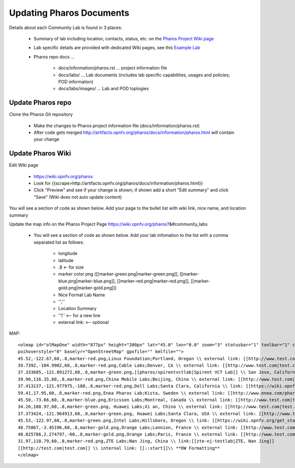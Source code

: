 .. This work is licensed under a Creative Commons Attribution 4.0 International License.
.. http://creativecommons.org/licenses/by/4.0
.. (c) 2016 OPNFV.


.. _pharos_wiki:

*************************
Updating Pharos Documents
*************************

Details about each Community Lab is found in 3 places:

 - Summary of lab including location, contacts, status, etc.
   on the `Pharos Project Wiki page <https://wiki.opnfv.org/display/pharos>`_
 - Lab specific details are provided with dedicated Wiki pages,
   see this `Example Lab <https://wiki.opnfv.org/display/pharos/Intel+Hosting>`_
 - Pharos repo docs ...

    - docs/information/pharos.rst ... project information file
    - docs/labs/ ... Lab documents (includes lab specific capabilities, usages and policies; POD information)
    - docs/labs/images/ ... Lab and POD toplogies

Update Pharos repo
------------------

Clone the Pharos Git repository

 * Make the changes to Pharos project information file (docs/information/pharos.rst)
 * After code gets merged http://artifacts.opnfv.org/pharos/docs/information/pharos.html will contain your change


Update Pharos Wiki
------------------

Edit Wiki page

 * https://wiki.opnfv.org/pharos
 * Look for {{scrape>http://artifacts.opnfv.org/pharos/docs/information/pharos.html}}
 * Click "Preview" and see if your change is shown; if shown add a short "Edit summary" and click "Save"
   (Wiki does not auto update content)

You will see a section of code as shown below. Add your page to the bullet list with wiki link,
nice name, and location summary

Update the map info on the Pharos Project Page https://wiki.opnfv.org/pharos?&#community_labs

 * You will see a section of code as shown below. Add your lab infomation to the list with a comma separated
   list as follows:

    * longitude
    * latitude
    * .8 <- for size
    * marker color png ([[marker-green.png|marker-green.png]], [[marker-blue.png|marker-blue.png]],
      [[marker-red.png|marker-red.png]], [[marker-gold.png|marker-gold.png]])
    * Nice Format Lab Name
    * '';''
    * Location Summary
    * ''\\'' <-- for a new line
    * external link: <-- optional

.. MAP Code Example (see Wiki page for current version)::

MAP::

 <olmap id="olMapOne" width="877px" height="200px" lat="45.0" lon="0.0" zoom="3" statusbar="1" toolbar="1" controls="1"
 poihoverstyle="0" baselyr="OpenStreetMap" gpxfile="" kmlfile="">
 45.52,-122.67,60,.8,marker-red.png,Linux Foundation;Portland, Oregon \\ external link: [[http://www.test.com|test.com]]
 39.7392,-104.9902,60,.8,marker-red.png,Cable Labs;Denver, CA \\ external link: [[http://www.test.com|test.com]]
 37.333685,-121.891272,60,.6,marker-green.png,[[pharos/spirentvctlab|Spirent VCT Lab]] \\ San Jose, California
 39.90,116.35,60,.8,marker-red.png,China Mobile Labs;Beijing, China \\ external link: [[http://www.test.com|test.com]]
 37.413137,-121.977975,-180,.6,marker-red.png,Dell Labs;Santa Clara, California \\ link: [[https://wiki.opnfv.org/dell_hosting]]
 59.41,17.95,60,.8,marker-red.png,Enea Pharos Lab;Kista, Sweden \\ external link: [[http://www.enea.com/pharos-lab|ENEA pharos lab]]
 45.50,-73.66,60,.8,marker-blue.png,Ericsson Labs;Montreal, Canada \\ external link: [[http://www.test.com|test.com]]
 34.26,108.97,60,.8,marker-green.png, Huawei Labs;Xi an, China \\ external link: [[http://www.test.com|test.com]]
 37.373424,-121.964913,60,.8,marker-green.png, Huawei Labs;Santa Clara, USA \\ external link: [[http://www.test.com|test.com]]
 45.53,-122.97,60,.8,marker-green.png,Intel Labs;Hillsboro, Oregon \\ link: [[https://wiki.opnfv.org/get_started/intel_hosting|intel_hosting]]
 48.75867,-3.45196,60,.8,marker-gold.png,Orange Labs;Lannion, France \\ external link: [[http://www.test.com|test.com]]
 48.825786,2.274797,-60,.8,marker-gold.png,Orange Labs;Paris, France \\ external link: [[http://www.test.com|test.com]]
 31.97,118.79,60,.8,marker-red.png,ZTE Labs;Nan Jing, China \\ link:[[zte-nj-testlab|ZTE, Nan Jing]]
 [[http://test.com|test.com]] \\ internal link: [[::start]]\\ **DW Formatting**
 </olmap>
